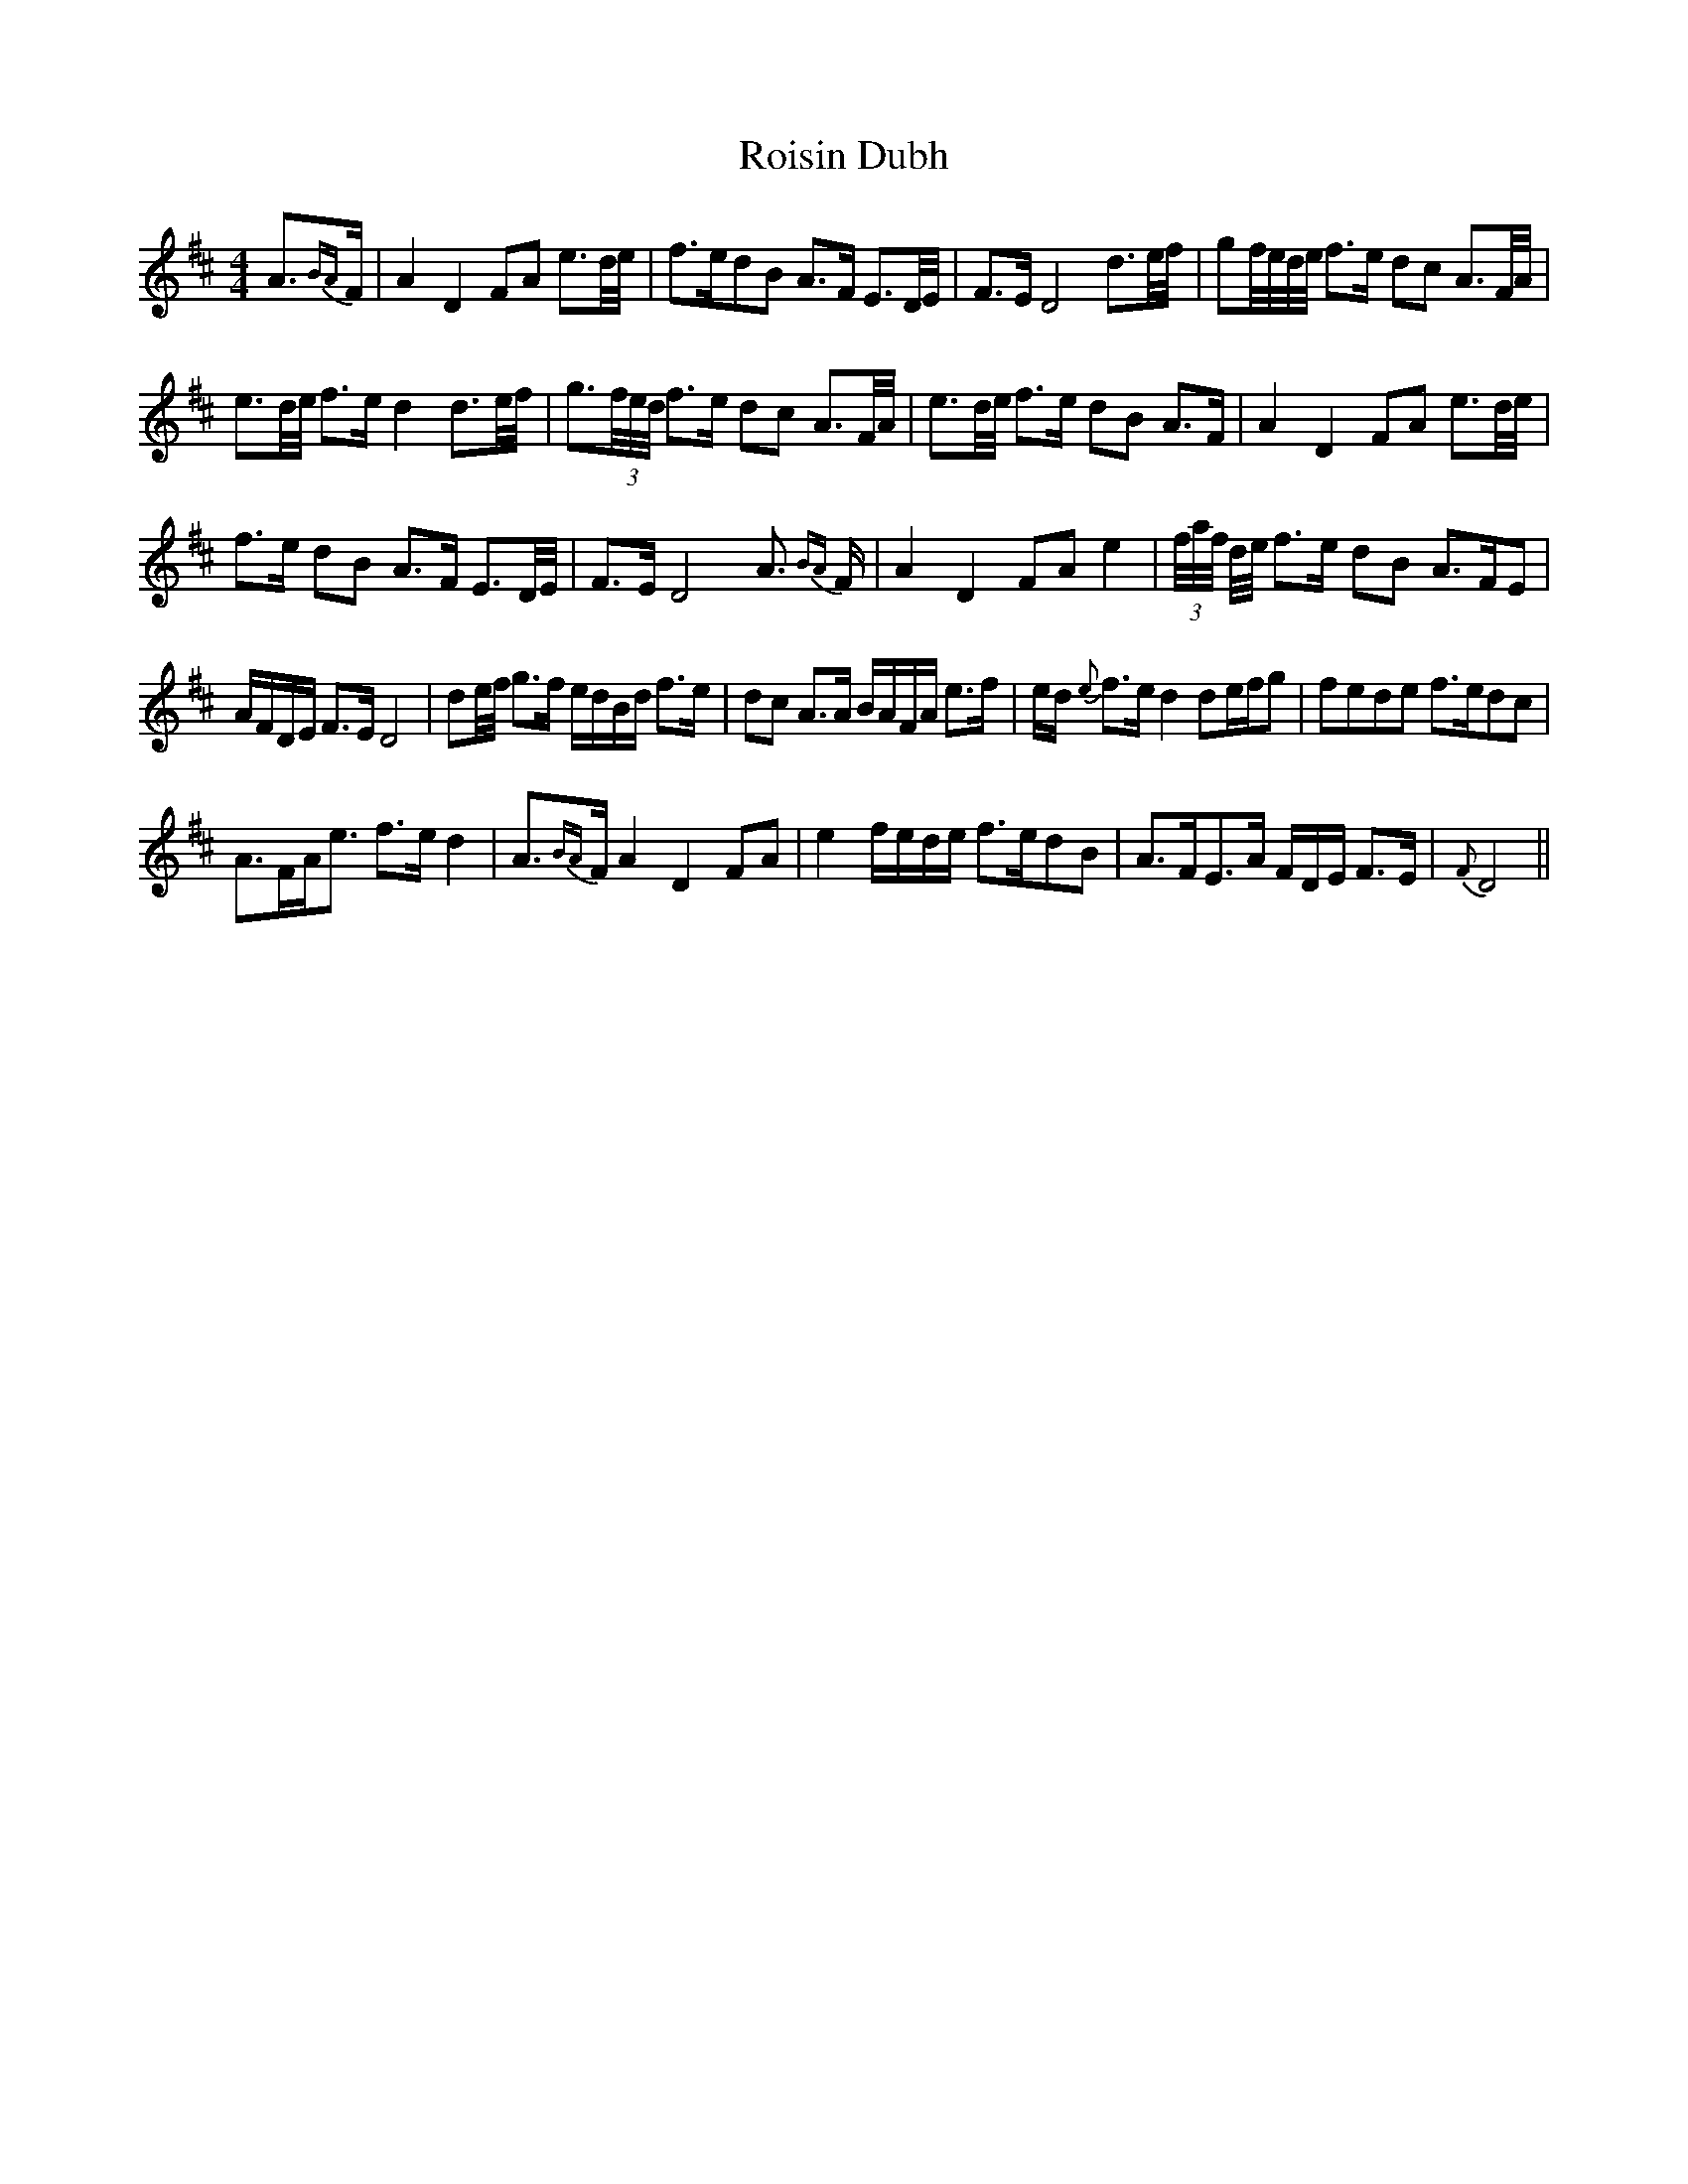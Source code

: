 X: 35003
T: Roisin Dubh
R: hornpipe
M: 4/4
K: Dmajor
A3/2{BA}F/|A2 D2 FA e3/2d/4e/4|f>edB A>F E3/2D/4E/4|F>E D4 d3/2e/4f/4|gf/4e/4d/4e/4 f>e dc A3/2F/4A/4|
e3/2d/4e/4 f>e d2 d3/2e/4f/4|g3/2(3f/4e/4d/4 f>e dc A3/2F/4A/4|e3/2d/4e/4 f>e dB A>F|A2 D2 FA e3/2d/4e/4|
f>e dB A>F E3/2D/4E/4|F>E D4 A3/2 {BA} F/|A2 D2 FA e2|(3f/4a/4f/4 d/4e/4 f>e dB A>FE|
A/F/D/E/ F>E D4|de/4f/4 g>f e/d/B/d/ f>e|dc A>A B/A/F/A/ e>f|e/d/ {e} f>e d2 de/f/g|fede f>edc|
A3/2F/A/e3/2 f>e d2|A3/2{BA}F/ A2 D2 FA|e2 f/e/d/e/ f>edB|A>FE>A F/D/E/ F>E|{F}D4||

